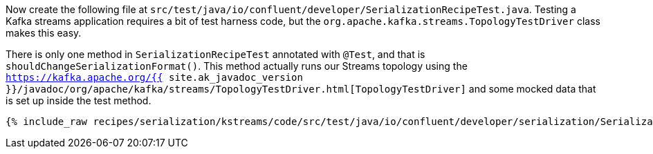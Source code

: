 Now create the following file at `src/test/java/io/confluent/developer/SerializationRecipeTest.java`. 
Testing a Kafka streams application requires a bit of test harness code, but the `org.apache.kafka.streams.TopologyTestDriver` class makes this easy.

There is only one method in `SerializationRecipeTest` annotated with `@Test`, and that is `shouldChangeSerializationFormat()`. 
This method actually runs our Streams topology using the `https://kafka.apache.org/{{ site.ak_javadoc_version }}/javadoc/org/apache/kafka/streams/TopologyTestDriver.html[TopologyTestDriver]` and some mocked data that is set up inside the test method.

+++++
<pre class="snippet"><code class="java">{% include_raw recipes/serialization/kstreams/code/src/test/java/io/confluent/developer/serialization/SerializationRecipeTest.java %}</code></pre>
+++++